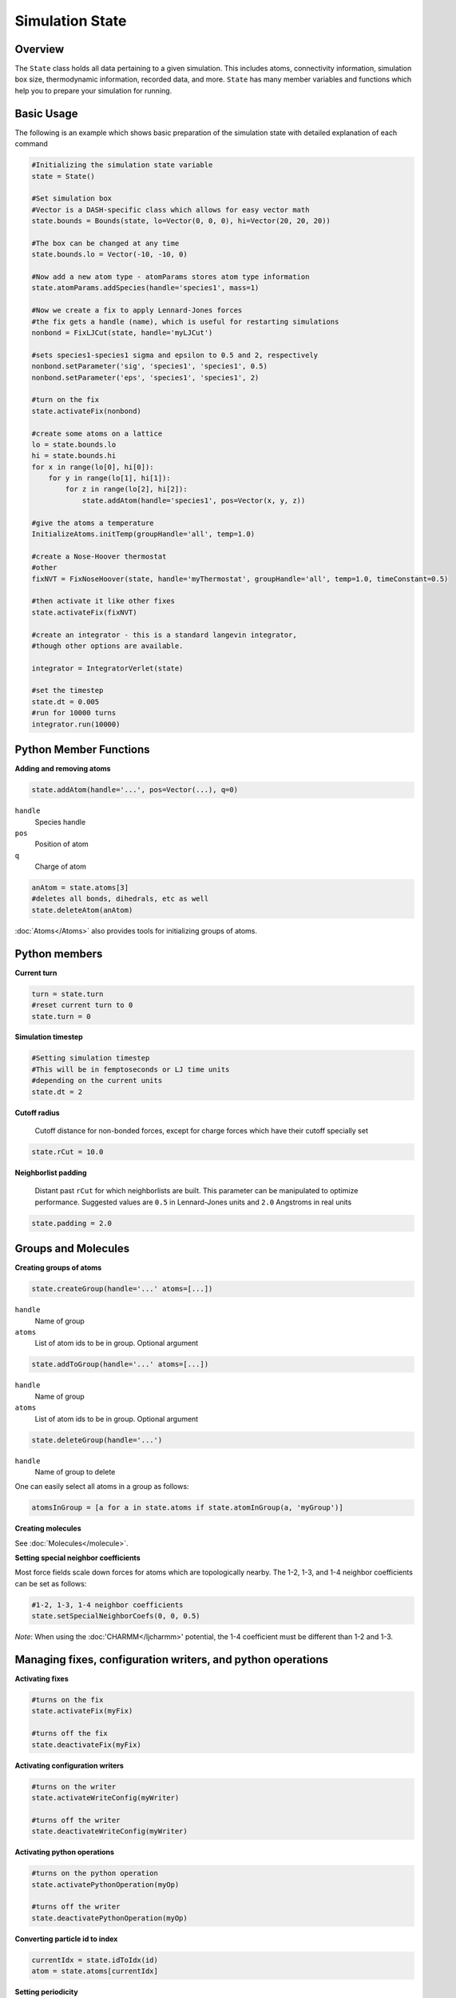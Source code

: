 Simulation State
====================

Overview
^^^^^^^^

The ``State`` class holds all data pertaining to a given simulation.  This includes atoms, connectivity information, simulation box size, thermodynamic information, recorded data, and more.  ``State`` has many member variables and functions which help you to prepare your simulation for running.  

Basic Usage
^^^^^^^^^^^

The following is an example which shows basic preparation of the simulation state with detailed explanation of each command

.. code-block:: python

    #Initializing the simulation state variable 
    state = State()

    #Set simulation box 
    #Vector is a DASH-specific class which allows for easy vector math
    state.bounds = Bounds(state, lo=Vector(0, 0, 0), hi=Vector(20, 20, 20))

    #The box can be changed at any time
    state.bounds.lo = Vector(-10, -10, 0)

    #Now add a new atom type - atomParams stores atom type information
    state.atomParams.addSpecies(handle='species1', mass=1)

    #Now we create a fix to apply Lennard-Jones forces
    #the fix gets a handle (name), which is useful for restarting simulations
    nonbond = FixLJCut(state, handle='myLJCut')

    #sets species1-species1 sigma and epsilon to 0.5 and 2, respectively
    nonbond.setParameter('sig', 'species1', 'species1', 0.5)
    nonbond.setParameter('eps', 'species1', 'species1', 2)

    #turn on the fix
    state.activateFix(nonbond)

    #create some atoms on a lattice
    lo = state.bounds.lo
    hi = state.bounds.hi
    for x in range(lo[0], hi[0]):
        for y in range(lo[1], hi[1]):
            for z in range(lo[2], hi[2]):
                state.addAtom(handle='species1', pos=Vector(x, y, z)) 

    #give the atoms a temperature
    InitializeAtoms.initTemp(groupHandle='all', temp=1.0)

    #create a Nose-Hoover thermostat
    #other 
    fixNVT = FixNoseHoover(state, handle='myThermostat', groupHandle='all', temp=1.0, timeConstant=0.5)

    #then activate it like other fixes
    state.activateFix(fixNVT)
    
    #create an integrator - this is a standard langevin integrator, 
    #though other options are available.

    integrator = IntegratorVerlet(state)

    #set the timestep
    state.dt = 0.005
    #run for 10000 turns
    integrator.run(10000)


Python Member Functions
^^^^^^^^^^^^^^^^^^^^^^^

**Adding and removing atoms**


.. code-block:: python
    
    state.addAtom(handle='...', pos=Vector(...), q=0)

``handle``
    Species handle 

``pos``
    Position of atom

``q``
    Charge of atom

.. code-block:: python
    
    anAtom = state.atoms[3]
    #deletes all bonds, dihedrals, etc as well
    state.deleteAtom(anAtom)

:doc:`Atoms</Atoms>` also provides tools for initializing groups of atoms.

Python members
^^^^^^^^^^^^^^

**Current turn**

.. code-block:: python

    turn = state.turn 
    #reset current turn to 0
    state.turn = 0

**Simulation timestep**

.. code-block:: python

    #Setting simulation timestep
    #This will be in femptoseconds or LJ time units
    #depending on the current units 
    state.dt = 2 

**Cutoff radius**

    Cutoff distance for non-bonded forces, except for charge forces which have their cutoff specially set

.. code-block:: python

    state.rCut = 10.0

**Neighborlist padding**

     Distant past ``rCut`` for which neighborlists are built.  This parameter can be manipulated to optimize performance.  Suggested values are ``0.5`` in Lennard-Jones units and ``2.0`` Angstroms in real units

.. code-block:: python

    state.padding = 2.0




Groups and Molecules
^^^^^^^^^^^^^^^^^^^^

**Creating groups of atoms**

.. code-block:: python

    state.createGroup(handle='...' atoms=[...])

``handle``
    Name of group

``atoms``
    List of atom ids to be in group.  Optional argument

.. code-block:: python

    state.addToGroup(handle='...' atoms=[...])

``handle``
    Name of group

``atoms``
    List of atom ids to be in group.  Optional argument

.. code-block:: python

    state.deleteGroup(handle='...')


``handle``
    Name of group to delete

One can easily select all atoms in a group as follows:

.. code-block:: python

    atomsInGroup = [a for a in state.atoms if state.atomInGroup(a, 'myGroup')]
    
**Creating molecules**

See :doc:`Molecules</molecule>`.


**Setting special neighbor coefficients**

Most force fields scale down forces for atoms which are topologically nearby.  The 1-2, 1-3, and 1-4 neighbor coefficients can be set as follows:

.. code-block:: python

    #1-2, 1-3, 1-4 neighbor coefficients
    state.setSpecialNeighborCoefs(0, 0, 0.5)

*Note*: When using the :doc:'CHARMM</ljcharmm>' potential, the 1-4 coefficient must be different than 1-2 and 1-3.

Managing fixes, configuration writers, and python operations
^^^^^^^^^^^^^^^^^^^^^^^^^^^^^^^^^^^^^^^^^^^^^^^^^^^^^^^^^^^^

**Activating fixes**

.. code-block:: python
    
    #turns on the fix
    state.activateFix(myFix)    

    #turns off the fix
    state.deactivateFix(myFix)    


**Activating configuration writers**

.. code-block:: python
    
    #turns on the writer
    state.activateWriteConfig(myWriter)    

    #turns off the writer
    state.deactivateWriteConfig(myWriter)    


**Activating python operations**

.. code-block:: python
    
    #turns on the python operation
    state.activatePythonOperation(myOp)    

    #turns off the writer
    state.deactivatePythonOperation(myOp)  

**Converting particle id to index**

.. code-block:: python
    
    currentIdx = state.idToIdx(id)
    atom = state.atoms[currentIdx]

**Setting periodicity**

.. code-block:: python

    #0, 1, 2 -> x, y, z
    state.setPeriodic(0, False)
    isPeriodicZ = state.getPeriodic(2)

Selecting GPUs
^^^^^^^^^^^^^^

    At runtime, you can set which GPU to run on using 

.. code-block:: python

    #set DASH to run on GPU index 0
    state.deviceManager.setDevice(0)

    #set DASH to run on GPU index 1
    state.deviceManager.setDevice(1)

By default it will select device index nDevices-1.  You can query the indeces of your devices by running ``nvidia-smi`` in the terminal. 



    


